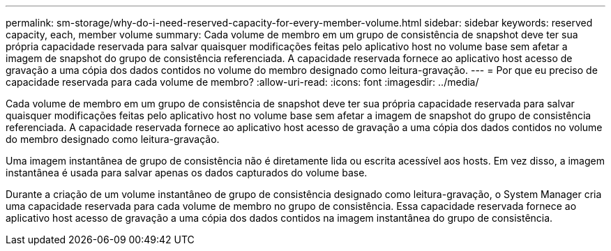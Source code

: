 ---
permalink: sm-storage/why-do-i-need-reserved-capacity-for-every-member-volume.html 
sidebar: sidebar 
keywords: reserved capacity, each, member volume 
summary: Cada volume de membro em um grupo de consistência de snapshot deve ter sua própria capacidade reservada para salvar quaisquer modificações feitas pelo aplicativo host no volume base sem afetar a imagem de snapshot do grupo de consistência referenciada. A capacidade reservada fornece ao aplicativo host acesso de gravação a uma cópia dos dados contidos no volume do membro designado como leitura-gravação. 
---
= Por que eu preciso de capacidade reservada para cada volume de membro?
:allow-uri-read: 
:icons: font
:imagesdir: ../media/


[role="lead"]
Cada volume de membro em um grupo de consistência de snapshot deve ter sua própria capacidade reservada para salvar quaisquer modificações feitas pelo aplicativo host no volume base sem afetar a imagem de snapshot do grupo de consistência referenciada. A capacidade reservada fornece ao aplicativo host acesso de gravação a uma cópia dos dados contidos no volume do membro designado como leitura-gravação.

Uma imagem instantânea de grupo de consistência não é diretamente lida ou escrita acessível aos hosts. Em vez disso, a imagem instantânea é usada para salvar apenas os dados capturados do volume base.

Durante a criação de um volume instantâneo de grupo de consistência designado como leitura-gravação, o System Manager cria uma capacidade reservada para cada volume de membro no grupo de consistência. Essa capacidade reservada fornece ao aplicativo host acesso de gravação a uma cópia dos dados contidos na imagem instantânea do grupo de consistência.
